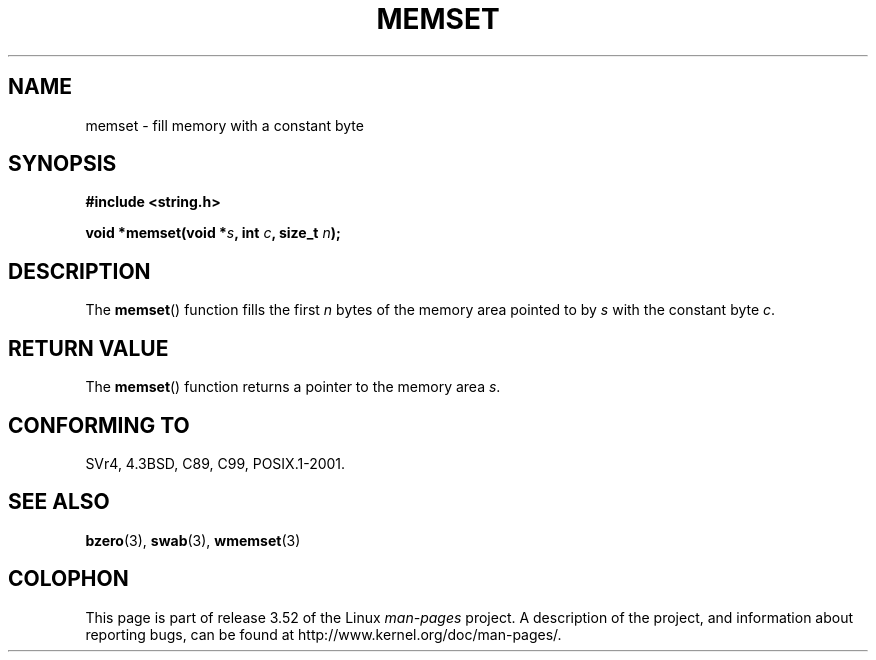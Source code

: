 .\" Copyright 1993 David Metcalfe (david@prism.demon.co.uk)
.\"
.\" %%%LICENSE_START(VERBATIM)
.\" Permission is granted to make and distribute verbatim copies of this
.\" manual provided the copyright notice and this permission notice are
.\" preserved on all copies.
.\"
.\" Permission is granted to copy and distribute modified versions of this
.\" manual under the conditions for verbatim copying, provided that the
.\" entire resulting derived work is distributed under the terms of a
.\" permission notice identical to this one.
.\"
.\" Since the Linux kernel and libraries are constantly changing, this
.\" manual page may be incorrect or out-of-date.  The author(s) assume no
.\" responsibility for errors or omissions, or for damages resulting from
.\" the use of the information contained herein.  The author(s) may not
.\" have taken the same level of care in the production of this manual,
.\" which is licensed free of charge, as they might when working
.\" professionally.
.\"
.\" Formatted or processed versions of this manual, if unaccompanied by
.\" the source, must acknowledge the copyright and authors of this work.
.\" %%%LICENSE_END
.\"
.\" References consulted:
.\"     Linux libc source code
.\"     Lewine's _POSIX Programmer's Guide_ (O'Reilly & Associates, 1991)
.\"     386BSD man pages
.\" Modified Sat Jul 24 18:49:23 1993 by Rik Faith (faith@cs.unc.edu)
.TH MEMSET 3  1993-04-11 "GNU" "Linux Programmer's Manual"
.SH NAME
memset \- fill memory with a constant byte
.SH SYNOPSIS
.nf
.B #include <string.h>
.sp
.BI "void *memset(void *" s ", int " c ", size_t " n );
.fi
.SH DESCRIPTION
The
.BR memset ()
function fills the first
.I n
bytes of the
memory area pointed to by
.I s
with the constant byte
.IR c .
.SH RETURN VALUE
The
.BR memset ()
function returns a pointer to the memory area
.IR s .
.SH CONFORMING TO
SVr4, 4.3BSD, C89, C99, POSIX.1-2001.
.SH SEE ALSO
.BR bzero (3),
.BR swab (3),
.BR wmemset (3)
.SH COLOPHON
This page is part of release 3.52 of the Linux
.I man-pages
project.
A description of the project,
and information about reporting bugs,
can be found at
\%http://www.kernel.org/doc/man\-pages/.
